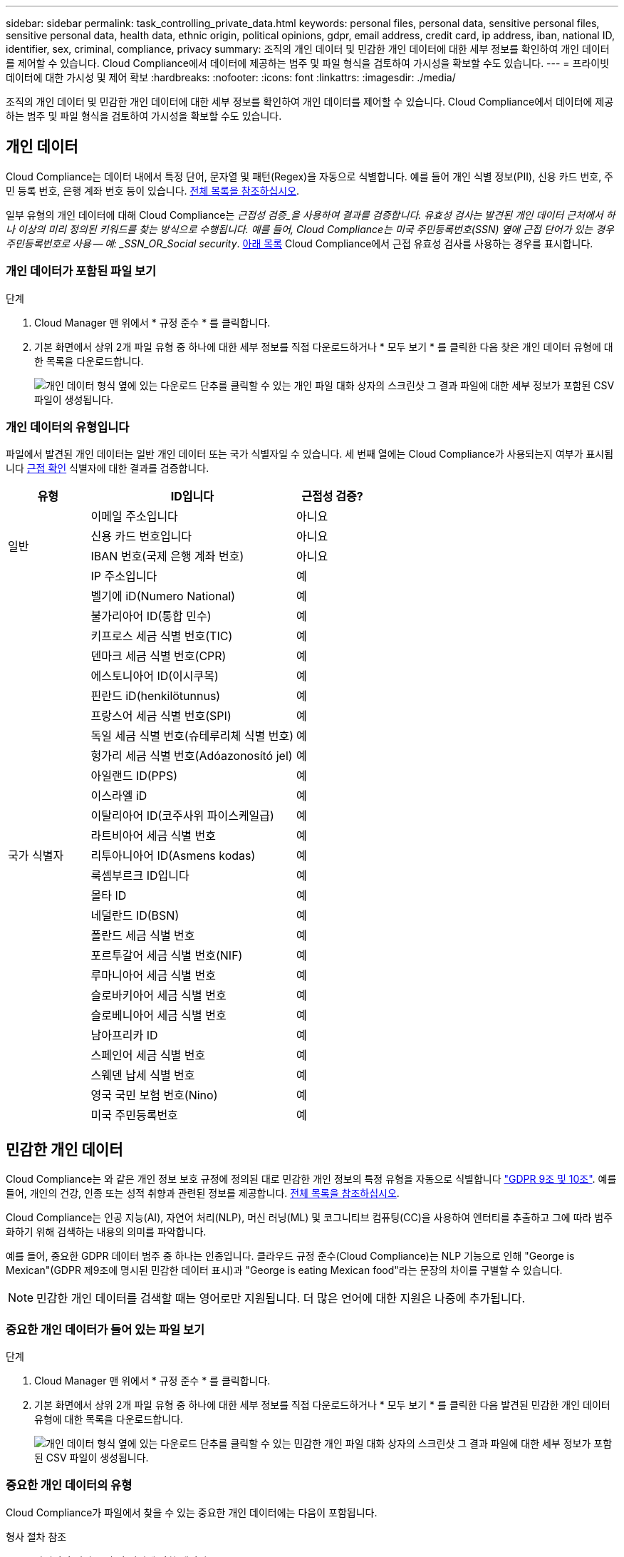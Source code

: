 ---
sidebar: sidebar 
permalink: task_controlling_private_data.html 
keywords: personal files, personal data, sensitive personal files, sensitive personal data, health data, ethnic origin, political opinions, gdpr, email address, credit card, ip address, iban, national ID, identifier, sex, criminal, compliance, privacy 
summary: 조직의 개인 데이터 및 민감한 개인 데이터에 대한 세부 정보를 확인하여 개인 데이터를 제어할 수 있습니다. Cloud Compliance에서 데이터에 제공하는 범주 및 파일 형식을 검토하여 가시성을 확보할 수도 있습니다. 
---
= 프라이빗 데이터에 대한 가시성 및 제어 확보
:hardbreaks:
:nofooter: 
:icons: font
:linkattrs: 
:imagesdir: ./media/


[role="lead"]
조직의 개인 데이터 및 민감한 개인 데이터에 대한 세부 정보를 확인하여 개인 데이터를 제어할 수 있습니다. Cloud Compliance에서 데이터에 제공하는 범주 및 파일 형식을 검토하여 가시성을 확보할 수도 있습니다.



== 개인 데이터

Cloud Compliance는 데이터 내에서 특정 단어, 문자열 및 패턴(Regex)을 자동으로 식별합니다. 예를 들어 개인 식별 정보(PII), 신용 카드 번호, 주민 등록 번호, 은행 계좌 번호 등이 있습니다. <<Types of personal data,전체 목록을 참조하십시오>>.

일부 유형의 개인 데이터에 대해 Cloud Compliance는 _근접성 검증_을 사용하여 결과를 검증합니다. 유효성 검사는 발견된 개인 데이터 근처에서 하나 이상의 미리 정의된 키워드를 찾는 방식으로 수행됩니다. 예를 들어, Cloud Compliance는 미국 주민등록번호(SSN) 옆에 근접 단어가 있는 경우 주민등록번호로 사용 -- 예: _SSN_OR_Social security_. <<Types of personal data,아래 목록>> Cloud Compliance에서 근접 유효성 검사를 사용하는 경우를 표시합니다.



=== 개인 데이터가 포함된 파일 보기

.단계
. Cloud Manager 맨 위에서 * 규정 준수 * 를 클릭합니다.
. 기본 화면에서 상위 2개 파일 유형 중 하나에 대한 세부 정보를 직접 다운로드하거나 * 모두 보기 * 를 클릭한 다음 찾은 개인 데이터 유형에 대한 목록을 다운로드합니다.
+
image:screenshot_personal_files.gif["개인 데이터 형식 옆에 있는 다운로드 단추를 클릭할 수 있는 개인 파일 대화 상자의 스크린샷 그 결과 파일에 대한 세부 정보가 포함된 CSV 파일이 생성됩니다."]





=== 개인 데이터의 유형입니다

파일에서 발견된 개인 데이터는 일반 개인 데이터 또는 국가 식별자일 수 있습니다. 세 번째 열에는 Cloud Compliance가 사용되는지 여부가 표시됩니다 <<Personal data,근접 확인>> 식별자에 대한 결과를 검증합니다.

[cols="20,50,18"]
|===
| 유형 | ID입니다 | 근접성 검증? 


.4+| 일반 | 이메일 주소입니다 | 아니요 


| 신용 카드 번호입니다 | 아니요 


| IBAN 번호(국제 은행 계좌 번호) | 아니요 


| IP 주소입니다 | 예 


.27+| 국가 식별자 | 벨기에 iD(Numero National) | 예 


| 불가리아어 ID(통합 민수) | 예 


| 키프로스 세금 식별 번호(TIC) | 예 


| 덴마크 세금 식별 번호(CPR) | 예 


| 에스토니아어 ID(이시쿠목) | 예 


| 핀란드 iD(henkilötunnus) | 예 


| 프랑스어 세금 식별 번호(SPI) | 예 


| 독일 세금 식별 번호(슈테루리체 식별 번호) | 예 


| 헝가리 세금 식별 번호(Adóazonosító jel) | 예 


| 아일랜드 ID(PPS) | 예 


| 이스라엘 iD | 예 


| 이탈리아어 ID(코주사위 파이스케일급) | 예 


| 라트비아어 세금 식별 번호 | 예 


| 리투아니아어 ID(Asmens kodas) | 예 


| 룩셈부르크 ID입니다 | 예 


| 몰타 ID | 예 


| 네덜란드 ID(BSN) | 예 


| 폴란드 세금 식별 번호 | 예 


| 포르투갈어 세금 식별 번호(NIF) | 예 


| 루마니아어 세금 식별 번호 | 예 


| 슬로바키아어 세금 식별 번호 | 예 


| 슬로베니아어 세금 식별 번호 | 예 


| 남아프리카 ID | 예 


| 스페인어 세금 식별 번호 | 예 


| 스웨덴 납세 식별 번호 | 예 


| 영국 국민 보험 번호(Nino) | 예 


| 미국 주민등록번호 | 예 
|===


== 민감한 개인 데이터

Cloud Compliance는 와 같은 개인 정보 보호 규정에 정의된 대로 민감한 개인 정보의 특정 유형을 자동으로 식별합니다 https://eur-lex.europa.eu/legal-content/EN/TXT/HTML/?uri=CELEX:32016R0679&from=EN#d1e2051-1-1["GDPR 9조 및 10조"^]. 예를 들어, 개인의 건강, 인종 또는 성적 취향과 관련된 정보를 제공합니다. <<Types of sensitive personal data,전체 목록을 참조하십시오>>.

Cloud Compliance는 인공 지능(AI), 자연어 처리(NLP), 머신 러닝(ML) 및 코그니티브 컴퓨팅(CC)을 사용하여 엔터티를 추출하고 그에 따라 범주화하기 위해 검색하는 내용의 의미를 파악합니다.

예를 들어, 중요한 GDPR 데이터 범주 중 하나는 인종입니다. 클라우드 규정 준수(Cloud Compliance)는 NLP 기능으로 인해 "George is Mexican"(GDPR 제9조에 명시된 민감한 데이터 표시)과 "George is eating Mexican food"라는 문장의 차이를 구별할 수 있습니다.


NOTE: 민감한 개인 데이터를 검색할 때는 영어로만 지원됩니다. 더 많은 언어에 대한 지원은 나중에 추가됩니다.



=== 중요한 개인 데이터가 들어 있는 파일 보기

.단계
. Cloud Manager 맨 위에서 * 규정 준수 * 를 클릭합니다.
. 기본 화면에서 상위 2개 파일 유형 중 하나에 대한 세부 정보를 직접 다운로드하거나 * 모두 보기 * 를 클릭한 다음 발견된 민감한 개인 데이터 유형에 대한 목록을 다운로드합니다.
+
image:screenshot_sensitive_personal_files.gif["개인 데이터 형식 옆에 있는 다운로드 단추를 클릭할 수 있는 민감한 개인 파일 대화 상자의 스크린샷 그 결과 파일에 대한 세부 정보가 포함된 CSV 파일이 생성됩니다."]





=== 중요한 개인 데이터의 유형

Cloud Compliance가 파일에서 찾을 수 있는 중요한 개인 데이터에는 다음이 포함됩니다.

형사 절차 참조:: 자연인의 범죄 소신 및 범죄에 관한 데이터.
인종 참조:: 자연인의 인종 또는 민족에 관한 데이터.
상태 참조:: 자연인의 건강에 관한 데이터.
철학적 신념 기준:: 자연인의 철학적 신념에 관한 데이터.
종교적 신념 참조:: 자연인의 종교적 신념에 관한 데이터.
성생활 또는 오리엔테이션 참조:: 자연인의 성생활 또는 성적 취향과 관련된 데이터.




== 범주

Cloud Compliance는 스캔한 데이터를 다양한 유형의 범주로 나눕니다. 범주는 각 파일의 콘텐츠 및 메타데이터에 대한 AI 분석을 기반으로 하는 주제입니다. <<Types of categories,범주 목록을 참조하십시오>>.

범주는 보유한 정보의 유형을 표시하여 데이터의 상태를 이해하는 데 도움이 됩니다. 예를 들어 이력서 또는 직원 계약과 같은 범주에는 중요한 데이터가 포함될 수 있습니다. CSV 보고서를 다운로드할 때 직원 계약이 안전하지 않은 위치에 저장되어 있는 것을 확인할 수 있습니다. 그런 다음 해당 문제를 해결할 수 있습니다.


NOTE: 카테고리에는 영어만 지원됩니다. 더 많은 언어에 대한 지원은 나중에 추가됩니다.



=== 범주별로 파일 보기

.단계
. Cloud Manager 맨 위에서 * 규정 준수 * 를 클릭합니다.
. 기본 화면에서 상위 4개 파일 유형 중 하나에 대한 세부 정보를 직접 다운로드하거나 * 모두 보기 * 를 클릭한 다음 모든 범주의 목록을 다운로드합니다.
+
image:screenshot_categories.gif["범주 옆에 있는 다운로드 단추를 클릭할 수 있는 범주 대화 상자의 스크린 샷 결과는 해당 범주의 파일에 대한 세부 정보가 포함된 CSV 파일입니다."]





=== 범주 유형

Cloud Compliance는 데이터를 다음과 같이 분류합니다.

재무::
+
--
* 밸런스 시트
* 구매 주문
* 인보이스
* 분기별 보고서


--
시간::
+
--
* 배경 확인
* 보상 계획
* 직원 계약
* 직원 검토
* 상태
* 다시 시작합니다


--
법적 고지::
+
--
* NDA를 체결합니다
* 공급업체 - 고객 계약


--
마케팅::
+
--
* 캠페인
* 회의


--
운영::
+
--
* 감사 보고서


--
판매::
+
--
* 판매 주문


--
서비스::
+
--
* RFI
* RFP
* 교육


--
지원::
+
--
* 불만 및 티켓


--
기타::
+
--
* 파일 보관
* 오디오
* CAD 파일
* 코드
* 실행 파일
* 이미지


--




== 파일 형식

Cloud Compliance는 스캔한 데이터를 파일 유형에 따라 분해합니다. Cloud Compliance는 검사에서 발견된 모든 파일 유형을 표시할 수 있습니다.

파일 형식을 검토하면 특정 파일 형식이 올바르게 저장되지 않은 것을 발견할 수 있으므로 중요한 데이터를 제어하는 데 도움이 됩니다. 예를 들어 조직에 대한 매우 중요한 정보가 포함된 CAD 파일을 저장할 수 있습니다. 보안이 설정되지 않은 경우 사용 권한을 제한하거나 파일을 다른 위치로 이동하여 중요한 데이터를 제어할 수 있습니다.



=== 파일 형식 보기

.단계
. Cloud Manager 맨 위에서 * 규정 준수 * 를 클릭합니다.
. 기본 화면에서 상위 4개 파일 유형 중 하나에 대한 세부 정보를 직접 다운로드하거나 * 모두 보기 * 를 클릭한 다음 파일 유형에 대한 목록을 다운로드합니다.
+
image:screenshot_file_types.gif["파일 형식 대화 상자의 스크린샷으로, 파일 형식 옆에 있는 다운로드 단추를 클릭할 수 있습니다. 그 결과 파일에 대한 세부 정보가 포함된 CSV 파일이 생성됩니다."]





== 정보가 정확합니다

NetApp은 Cloud Compliance에서 식별한 개인 데이터 및 중요한 개인 데이터의 100% 정확성을 보장할 수 없습니다. 항상 데이터를 검토하여 정보의 유효성을 확인해야 합니다.

테스트를 기준으로 아래 표는 Cloud Compliance에서 찾은 정보의 정확성을 보여줍니다. 정밀 _ 및 _ 리콜 _ 을(를) 통해 분해합니다.

정밀도:: Cloud Compliance가 발견한 가능성이 올바르게 식별되었습니다. 예를 들어, 개인 데이터의 정밀도가 90%이면 개인 정보가 포함된 것으로 확인된 10개 파일 중 9개가 개인 정보를 포함하고 있음을 의미합니다. 10개 파일 중 1개는 위양성입니다.
리콜:: 클라우드 규정 준수에서 필요한 것을 찾을 수 있는 가능성 예를 들어, 개인 데이터의 리콜 비율이 70%인 경우 Cloud Compliance는 사용자 조직의 개인 정보가 실제로 포함된 10개 파일 중 7개를 식별할 수 있습니다. Cloud Compliance는 데이터의 30%를 놓치게 되며 대시보드에 표시되지 않습니다.


Cloud Compliance는 제어된 가용성 릴리스에 들어 있으며 결과의 정확성을 지속적으로 개선하고 있습니다. 이러한 개선 사항은 향후 클라우드 규정 준수 릴리스에서 자동으로 제공됩니다.

[cols="25,20,20"]
|===
| 유형 | 정밀도 | 리콜 


| 개인 데이터 - 일반 | 90% - 95% | 60%~80% 


| 개인 데이터 - 국가 식별자 | 30% ~ 60% | 40% ~ 60% 


| 민감한 개인 데이터 | 80% - 95% | 20% - 30% 


| 범주 | 90% - 97% | 60%~80% 
|===


== 각 파일 목록 보고서(CSV 파일)에 포함된 내용

대시보드를 사용하면 식별된 파일에 대한 세부 정보가 포함된 파일 목록(CSV 형식)을 다운로드할 수 있습니다. 결과가 10,000개를 초과하는 경우 상위 10,000개만 목록에 표시됩니다(더 많은 에 대한 지원은 나중에 추가됨).

각 파일 목록에는 다음 정보가 포함됩니다.

* 파일 이름입니다
* 위치 유형
* 위치
* 파일 경로
* 파일 형식
* 범주
* 개인 정보
* 민감한 개인 정보
* 삭제 감지 날짜입니다
+
삭제 감지 날짜는 파일이 삭제되거나 이동된 날짜를 나타냅니다. 이렇게 하면 중요한 파일이 이동된 시기를 식별할 수 있습니다. 삭제된 파일은 대시보드에 나타나는 파일 번호 개수에 포함되지 않습니다. 파일은 CSV 보고서에만 나타납니다.


